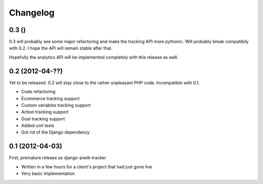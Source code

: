 Changelog
=========

0.3 ()
------

0.3 will probably see some major refactoring and make the tracking API more
pythonic. Will probably break compatibily with 0.2. I hope the API will remain
stable after that.

Hopefully the analytics API will be implemented completely with this release as
well.

0.2 (2012-04-??)
----------------

Yet to be released. 0.2 will stay close to the rather unpleasant PHP code.
Incompatible with 0.1.

- Code refactoring
- Ecommerce tracking support
- Custom variables tracking support
- Action tracking support
- Goal tracking support
- Added unit tests
- Got rid of the Django dependency

0.1 (2012-04-03)
----------------

First, premature release as django-piwik-tracker

- Written in a few hours for a client's project that had just gone live
- Very basic implementation
